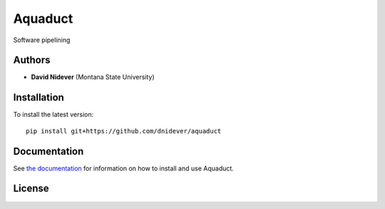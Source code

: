 
Aquaduct
========

Software pipelining

Authors
-------

- **David Nidever** (Montana State University)
  
Installation
------------

To install the latest version::

    pip install git+https://github.com/dnidever/aquaduct

    
Documentation
-------------

.. image:: https://readthedocs.org/projects/aquaduct/badge/?version=latest
        :target: http://aquaduct.readthedocs.io/

See `the documentation <http://aquaduct.readthedocs.io>`_ for information on how
to install and use Aquaduct.

License
-------

.. image:: http://img.shields.io/badge/license-MIT-blue.svg?style=flat
        :target: https://github.com/dnidever/aquaduct/blob/main/LICENSE
